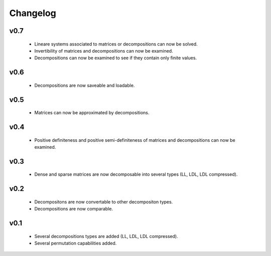 Changelog
=========


v0.7
----
    * Lineare systems associated to matrices or decompositions can now be solved.
    * Invertibility of matrices and decompositions can now be examined.
    * Decompositions can now be examined to see if they contain only finite values.


v0.6
----
    * Decompositions are now saveable and loadable.


v0.5
----
    * Matrices can now be approximated by decompositions.


v0.4
----
    * Positive definiteness and positive semi-definiteness of matrices and decompositions can now be examined.


v0.3
----
    * Dense and sparse matrices are now decomposable into several types (LL, LDL, LDL compressed).


v0.2
----
    * Decompositons are now convertable to other decompositon types.
    * Decompositions are now comparable.


v0.1
----
    * Several decompositions types are added (LL, LDL, LDL compressed).
    * Several permutation capabilities added.

